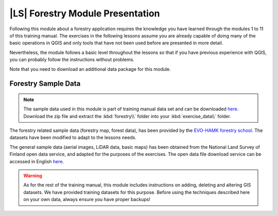 |LS| Forestry Module Presentation
===============================================================================

Following this module about a forestry application requires the knowledge you have learned through the modules 1 to 11 of this training manual. The exercises in the following lessons assume you are already capable of doing many of the basic operations in QGIS and only tools that have not been used before are presented in more detail.

Nevertheless, the module follows a basic level throughout the lessons so that if you have previous experience with QGIS, you can probably follow the instructions without problems.

Note that you need to download an additional data package for this module. 

Forestry Sample Data
-------------------------------------------------------------------------------

.. note:: The sample data used in this module is part of training manual data set and can be downloaded `here  <http://qgis.org/downloads/data/training_manual_exercise_data.zip>`_.
   Download the zip file and extract the :kbd:`forestry\\` folder into your :kbd:`exercise_data\\` folder.

The forestry related sample data (forestry map, forest data), has been provided by the `EVO-HAMK forestry school <http://www.hamk.fi/tietoa-hamkista/kartat-ja-toimipaikat/Sivut/evo.aspx>`_. The datasets have been modified to adapt to the lessons needs.

The general sample data (aerial images, LiDAR data, basic maps) has been obtained from the National Land Survey of Finland open data service, and adapted for the purposes of the exercises. The open data file download service can be accessed in English `here <http://www.maanmittauslaitos.fi/en/file_download_service>`_.


.. warning::

   As for the rest of the training manual, this module includes instructions on adding,
   deleting and altering GIS datasets. We have provided training datasets for this purpose.
   Before using the techniques described here on your own data, always ensure you have
   proper backups!
